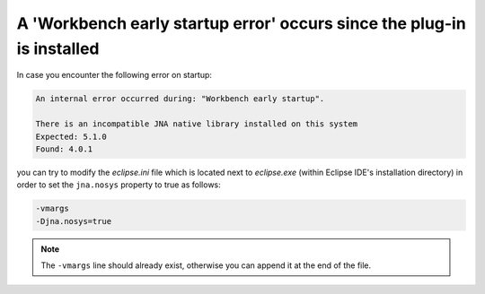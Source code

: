 A 'Workbench early startup error' occurs since the plug-in is installed
=======================================================================

In case you encounter the following error on startup:

.. code-block::

   An internal error occurred during: "Workbench early startup".

   There is an incompatible JNA native library installed on this system
   Expected: 5.1.0
   Found: 4.0.1

you can try to modify the *eclipse.ini* file which is located next to *eclipse.exe* (within Eclipse IDE's installation directory) in order to set the ``jna.nosys`` property to true as follows:

.. code-block::

   -vmargs
   -Djna.nosys=true

.. note:: The ``-vmargs`` line should already exist, otherwise you can append it at the end of the file.